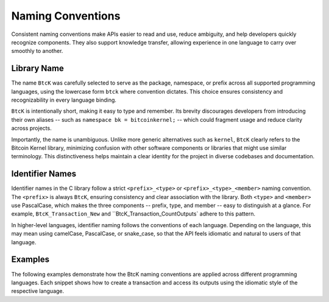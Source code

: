 Naming Conventions
******************

Consistent naming conventions make APIs easier to read and use, reduce
ambiguity, and help developers quickly recognize components. They also support
knowledge transfer, allowing experience in one language to carry over smoothly
to another.

Library Name
^^^^^^^^^^^^

The name ``BtcK`` was carefully selected to serve as the package, namespace, or
prefix across all supported programming languages, using the lowercase form
``btck`` where convention dictates. This choice ensures consistency and
recognizability in every language binding.

``BtcK`` is intentionally short, making it easy to type and remember. Its
brevity discourages developers from introducing their own aliases -- such as
``namespace bk = bitcoinkernel;`` -- which could fragment usage and reduce
clarity across projects.

Importantly, the name is unambiguous. Unlike more generic alternatives such as
``kernel``, ``BtcK`` clearly refers to the Bitcoin Kernel library, minimizing
confusion with other software components or libraries that might use similar
terminology. This distinctiveness helps maintain a clear identity for the
project in diverse codebases and documentation.

Identifier Names
^^^^^^^^^^^^^^^^

Identifier names in the C library follow a strict ``<prefix>_<type>`` or
``<prefix>_<type>_<member>`` naming convention. The ``<prefix>`` is always
``BtcK``, ensuring consistency and clear association with the library. Both
``<type>`` and ``<member>`` use PascalCase, which makes the three components --
prefix, type, and member -- easy to distinguish at a glance. For example,
``BtcK_Transaction_New`` and ``BtcK_Transaction_CountOutputs` adhere to this
pattern.

In higher-level languages, identifier naming follows the conventions of each
language. Depending on the language, this may mean using camelCase, PascalCase,
or snake_case, so that the API feels idiomatic and natural to users of that
language.

Examples
^^^^^^^^

The following examples demonstrate how the BtcK naming conventions are applied
across different programming languages. Each snippet shows how to create a
transaction and access its outputs using the idiomatic style of the respective
language.

.. tabs::

  .. code-tab:: c

    #include <btck/btck.h>

    int main() {
      struct BtcK_Transaction* transaction = BtcK_Transaction_New(data, sizeof(data), NULL);
      printf("outputs: %zu\n", BtcK_Transaction_CountOutputs(tx));
      BtcK_Transaction_Free(tx);
    }

  .. code-tab:: cpp

    #include <btck/btck.hpp>

    int main() {
      auto const tx = btck::transaction(data);
      std::println("outputs: {}", tx.outputs().size());
    }

  .. code-tab:: go

    import "btck"

    func main() {
      tx, _ := btck.NewTransaction(data)
      fmt.Println("outputs:", tx.CountOutputs())
    }

  .. code-tab:: py

    import btck

    tx = btck.Transaction(data)
    print("outputs:", len(tx.outputs))

  .. code-tab:: js

    const btck = require("btck.node");

    const tx = new btck.Transaction(data);
    console.log("outputs:", tx.outputs.length);

  .. code-tab:: rs

    fn main() {
      let tx = btck::Transaction::new(data).unwrap();
      println!("outputs: {}", tx.outputs().count());
    }

  .. code-tab:: swift

    import BtcK

    let tx = try Transaction(raw: data)
    print("outputs:", tx.outputs.count)
